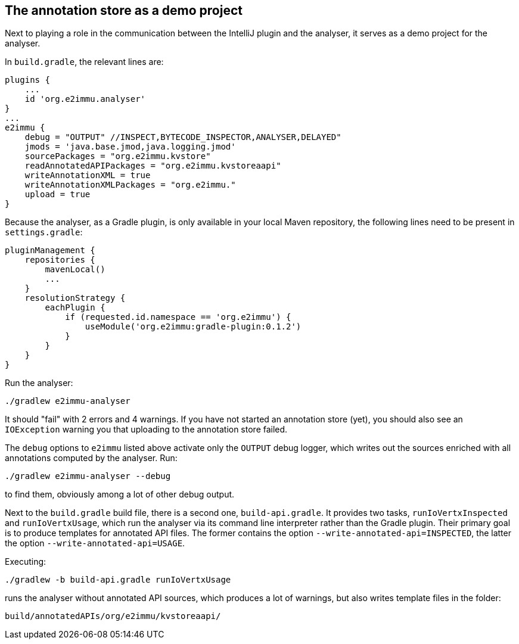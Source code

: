 
== The annotation store as a demo project

Next to playing a role in the communication between the IntelliJ plugin and the analyser, it serves as a demo project for the analyser.

In `build.gradle`, the relevant lines are:

[source,groovy]
----
plugins {
    ...
    id 'org.e2immu.analyser'
}
...
e2immu {
    debug = "OUTPUT" //INSPECT,BYTECODE_INSPECTOR,ANALYSER,DELAYED"
    jmods = 'java.base.jmod,java.logging.jmod'
    sourcePackages = "org.e2immu.kvstore"
    readAnnotatedAPIPackages = "org.e2immu.kvstoreaapi"
    writeAnnotationXML = true
    writeAnnotationXMLPackages = "org.e2immu."
    upload = true
}
----

Because the analyser, as a Gradle plugin, is only available in your local Maven repository, the following lines need to be present in `settings.gradle`:

[source,groovy]
----
pluginManagement {
    repositories {
        mavenLocal()
        ...
    }
    resolutionStrategy {
        eachPlugin {
            if (requested.id.namespace == 'org.e2immu') {
                useModule('org.e2immu:gradle-plugin:0.1.2')
            }
        }
    }
}
----

Run the analyser:

[source,shell script]
----
./gradlew e2immu-analyser
----

It should "fail" with 2 errors and 4 warnings.
If you have not started an annotation store (yet), you should also see an `IOException` warning you that uploading to the annotation store failed.

The `debug` options to `e2immu` listed above activate only the `OUTPUT` debug logger, which writes out the sources enriched with all annotations computed by the analyser.
Run:

[source,shell script]
----
./gradlew e2immu-analyser --debug
----

to find them, obviously among a lot of other debug output.

Next to the `build.gradle` build file, there is a second one, `build-api.gradle`.
It provides two tasks, `runIoVertxInspected` and `runIoVertxUsage`, which run the analyser via its command line interpreter rather than the Gradle plugin.
Their primary goal is to produce templates for annotated API files.
The former contains the option `--write-annotated-api=INSPECTED`, the latter the option `--write-annotated-api=USAGE`.

Executing:

[source,shell script]
----
./gradlew -b build-api.gradle runIoVertxUsage
----

runs the analyser without annotated API sources, which produces a lot of warnings, but also writes template files in the folder:

[source,shell script]
----
build/annotatedAPIs/org/e2immu/kvstoreaapi/
----
